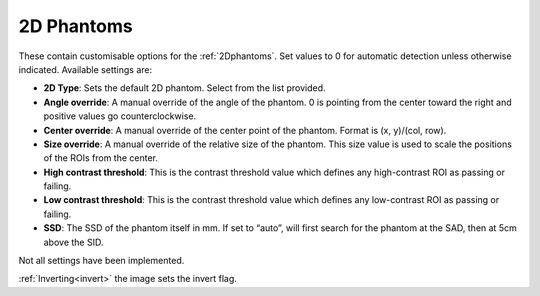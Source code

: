
.. index::
   pair: 2D Phantoms; Settings

.. _2Dphantomsettings:

2D Phantoms
===========

These contain customisable options for the :ref:`2Dphantoms`. Set values to 0 for automatic detection unless otherwise indicated. Available settings are:

*  **2D Type**: Sets the default 2D phantom. Select from the list provided.
*  **Angle override**: A manual override of the angle of the phantom. 0 is pointing from the center toward the right and positive values go counterclockwise.
*  **Center override**: A manual override of the center point of the phantom. Format is (x, y)/(col, row).
*  **Size override**: A manual override of the relative size of the phantom. This size value is used to scale the positions of the ROIs from the center.
*  **High contrast threshold**: This is the contrast threshold value which defines any high-contrast ROI as passing or failing.
*  **Low contrast threshold**: This is the contrast threshold value which defines any low-contrast ROI as passing or failing.
*  **SSD**: The SSD of the phantom itself in mm. If set to “auto”, will first search for the phantom at the SAD, then at 5cm above the SID.

|Note| Not all settings have been implemented.

|Hint| :ref:`Inverting<invert>` the image sets the invert flag.

.. |Note| image:: _static/Note.png

.. |Hint| image:: _static/Hint.png
